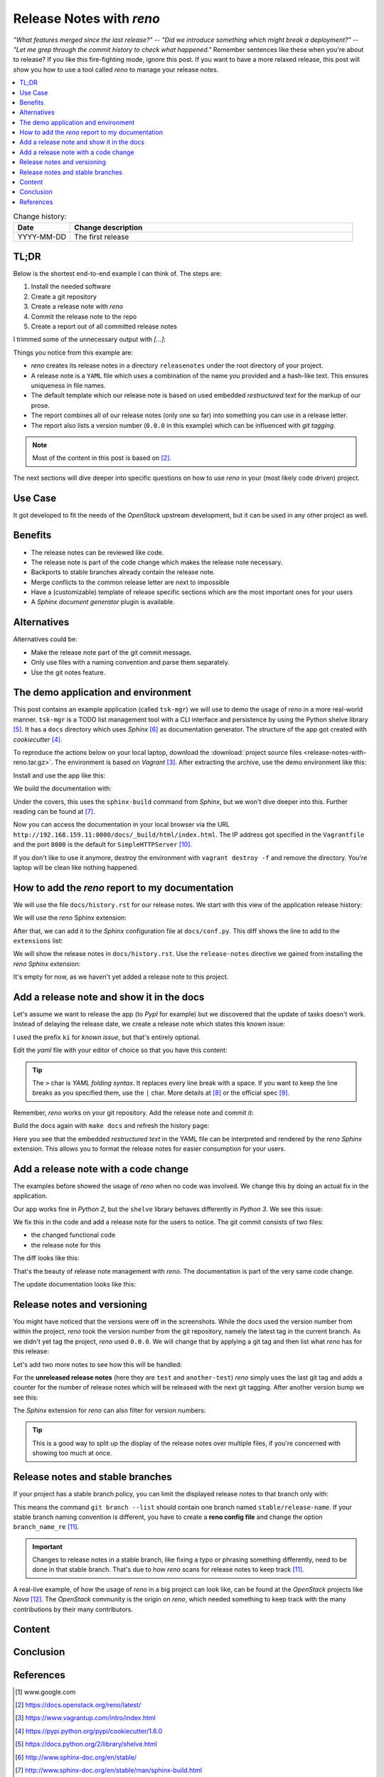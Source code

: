 

.. post::
   :tags: release-management
   :title: Release Notes with reno


=========================
Release Notes with *reno*
=========================

*"What features merged since the last release?"* --
*"Did we introduce something which might break a deployment?"* --
*"Let me grep through the commit history to check what happened."*
Remember sentences like these when you're about to release? If you
like this fire-fighting mode, ignore this post. If you want to have a
more relaxed release, this post will show you how to use a tool called
*reno* to manage your release notes.



.. contents::
    :local:
    :backlinks: top

.. todo:: date

.. list-table:: Change history:
   :widths: 1 5
   :header-rows: 1

   * - Date
     - Change description
   * - YYYY-MM-DD
     - The first release



TL;DR
=====

Below is the shortest end-to-end example I can think of. The steps are:

#. Install the needed software
#. Create a git repository
#. Create a release note with *reno*
#. Commit the release note to the repo
#. Create a report out of all committed release notes

I trimmed some of the unnecessary output with *[...]*:

.. code-block:: bash
   :linenos:
   :emphasize-lines: 0

    $ apt-get install -y git                     # reno operates on git repos
    $ git init                                   # initialize a git repo
    $ git config user.name "John Doe"            # configure git repo (1/2)
    $ git config user.email "jd@example.com"     # configure git repo (2/2)
    $ apt-get install -y python-pip              # we will install reno with pip
    $ pip install reno                           # install reno from PyPi
    $ reno new my-first-release-note             # create a release note
    Created new notes file in releasenotes/notes/my-first-release-note-21b284249cec129c.yaml
    $ git add -A                                 # Add the release note to the repo
    $ git commit -m "Add my first release note"  # commit the release note
    $
    $ reno list                                  # list the release notes
    scanning ./releasenotes/notes (branch=*current* earliest_version=None)
    including entire branch history
    21b284249cec129c: adding releasenotes/notes/my-first-release-note-21b284249cec129c.yaml from 0.0.0
    0.0.0
        releasenotes/notes/my-first-release-note-21b284249cec129c.yaml (01a57fb590b9145fbc6bd24bb924c8f62396bf22)
    $
    $ reno report                                # create a report
    scanning ./releasenotes/notes (branch=*current* earliest_version=None)
    including entire branch history
    21b284249cec129c: adding releasenotes/notes/my-first-release-note-21b284249cec129c.yaml from 0.0.0
    =============
    Release Notes
    =============

    0.0.0
    =====

    Prelude
    -------

    .. releasenotes/notes/my-first-release-note-[...]

    Replace this text with content [...]

    New Features
    ------------

    .. releasenotes/notes/my-first-release-note-[...]

    - List new features here, or remove this section. [...]


    Known Issues
    ------------

    .. releasenotes/notes/my-first-release-note-[...]

    - List known issues here, or remove this section. [...]


    Upgrade Notes
    -------------

    .. releasenotes/notes/my-first-release-note-[...]

    - List upgrade notes here, or remove this section. [...]


    Deprecation Notes
    -----------------

    .. releasenotes/notes/my-first-release-note-[...]

    - List deprecations notes here, or remove this section. [...]


    Critical Issues
    ---------------

    .. releasenotes/notes/my-first-release-note-[...]

    - Add critical notes here, or remove this section. [...]


    Security Issues
    ---------------

    .. releasenotes/notes/my-first-release-note-[...]

    - Add security notes here, or remove this section. [...]


    Bug Fixes
    ---------

    .. releasenotes/notes/my-first-release-note-[...]

    - Add normal bug fixes here, or remove this section. [...]


    Other Notes
    -----------

    .. releasenotes/notes/my-first-release-note-[...]

    - Add other notes here, or remove this section. [...]


Things you notice from this example are:

* *reno* creates its release notes in a directory ``releasenotes`` under
  the root directory of your project.
* A release note is a ``YAML`` file which uses a combination of the
  name you provided and a hash-like text. This ensures uniqueness in
  file names.
* The default template which our release note is based on used
  embedded *restructured text* for the markup of our prose.
* The report combines all of our release notes (only one so far) into
  something you can use in a release letter.
* The report also lists a version number (``0.0.0`` in this example)
  which can be influenced with *git tagging*.

.. note::
   Most of the content in this post is based on [#reno]_.

The next sections will dive deeper into specific questions on how to
use *reno* in your (most likely code driven) project.



Use Case
========

It got developed to fit the needs
of the *OpenStack* upstream development, but it can be used in any other
project as well.

.. todo:: describe the use case here



Benefits
========

* The release notes can be reviewed like code.
* The release note is part of the code change which makes the release note
  necessary.
* Backports to stable branches already contain the release note.
* Merge conflicts to the common release letter are next to impossible
* Have a (customizable) template of release specific sections which are
  the most important ones for your users
* A *Sphinx document generator* plugin is available.



Alternatives
============

Alternatives could be:

* Make the release note part of the git commit message.
* Only use files with a naming convention and parse them separately.
* Use the git notes feature.



The demo application and environment
====================================

This post contains an example application (called ``tsk-mgr``) we
will use to demo the usage of *reno* in a more real-world
manner. ``tsk-mgr`` is a TODO list management tool with a CLI interface and
persistence by using the Python shelve library [#shelve]_. It
has a ``docs`` directory which uses *Sphinx* [#sphinx]_ as documentation
generator. The structure of the app got created with *cookiecutter* [#cookie]_.

To reproduce the actions below on your local laptop, download the
:download:`project source files <release-notes-with-reno.tar.gz>`.
The environment is based on *Vagrant* [#vagrant]_. After extracting
the archive, use the demo environment like this:

.. code-block:: bash
   :linenos:
   :emphasize-lines: 0

   [markus@local]$ vagrant up
   [markus@local]$ vagrant ssh
   vagrant@reno:~$ sudo su -
   root@reno:~# cd /applications/tsk_mgr/
   root@reno:/applications/tsk_mgr# 2>/dev/null 1>&2 python -m SimpleHTTPServer &

Install and use the app like this:

.. code-block:: bash
   :linenos:
   :emphasize-lines: 0

   $ python setup.py develop   # install the app in development mode
   $ [...]
   $
   $ tskmgr --help             # call the app
   Demo Tasks Mgmt.

   Usage:
     tskmgr create <title>
     tskmgr list
     tskmgr update <id> <attr=value>...
     tskmgr (-h | --help)
     tskmgr --version

   Options:
     -h --help     Show this screen.
     --version     Show version.
   $
   $ tskmgr create "Write a post about reno"
   created: 5e16bde4-b1f6-4c9b-a090-cec9573c0a89 | Write a post about reno
   $
   $ tskmgr list
   Current tasks:
   * Write a post about reno

We build the documentation with:

.. code-block:: bash
   :linenos:
   :emphasize-lines: 0

   $ make docs       # alternatively: cd docs && make html

Under the covers, this uses the ``sphinx-build`` command from *Sphinx*,
but we won't dive deeper into this. Further reading can be found at
[#sphinxb]_.

Now you can access the documentation in your local browser via the
URL ``http://192.168.159.11:8000/docs/_build/html/index.html``. The
IP address got specified in the ``Vagrantfile`` and the port ``8000``
is the default for ``SimpleHTTPServer`` [#simplehttp]_.

If you don't like to use it anymore, destroy the environment with
``vagrant destroy -f`` and remove the directory. You're laptop will
be clean like nothing happened.



How to add the *reno* report to my documentation
================================================

We will use the file ``docs/history.rst`` for our release notes. We start
with this view of the application release history:

.. image:: images/sphinx_history_000_vwZSWlz.png
   :height: 300px
   :alt: Example app's documentation with Sphinx: Starting point

We will use the *reno* Sphinx extension:

.. code-block:: bash
   :linenos:
   :emphasize-lines: 0

    $ pip install 'reno[sphinx]'

After that, we can add it to the *Sphinx* configuration file at
``docs/conf.py``. This diff shows the line to add to the ``extensions``
list:

.. code-block:: diff
   :linenos:
   :emphasize-lines: 0

   diff --git a/docs/conf.py b/docs/conf.py
   index c6d3e26..031653c 100755
   --- a/docs/conf.py
   +++ b/docs/conf.py
   @@ -45,6 +45,7 @@ import tsk_mgr
    extensions = [
        'sphinx.ext.autodoc',
        'sphinx.ext.viewcode',
   +    'reno.sphinxext',
        ]

    # Add any paths that contain templates here, relative to this directory.

We will show the release notes in ``docs/history.rst``. Use the
``release-notes`` directive we gained from installing the *reno* *Sphinx*
extension:

.. code-block:: rst
   :linenos:
   :emphasize-lines: 0

   .. release-notes:: Release Notes


.. image:: images/sphinx_history_reno_px2JD7k.png
   :height: 300px
   :alt: Example app's documentation with Sphinx: Using *reno*

It's empty for now, as we haven't yet added a release note to this
project.



Add a release note and show it in the docs
==========================================

Let's assume we want to release the app (to *PypI* for example)
but we discovered that the update of tasks doesn't work. Instead of
delaying the release date, we create a release note which states this
known issue:

.. code-block:: bash
   :linenos:
   :emphasize-lines: 0

   $ reno new ki-update-not-working
   Created new notes file in releasenotes/notes/ki-update-not-working-8f89e1c561bc7c91.yaml

I used the prefix ``ki`` for *known issue*, but that's entirely optional.

Edit the *yaml* file with your editor of choice so that you have this
content:

.. code-block:: yaml
   :linenos:
   :emphasize-lines: 0

   ---
   issues:
     - >
       The update procedure doesn't work at the moment. This means that the
       command ``tsk-mgr.py update`` throws an error.

.. tip::

   The ``>`` char is *YAML folding syntax*. It replaces every line break
   with a space. If you want to keep the line breaks as you specified them,
   use the ``|`` char. More details at [#yamlsyn]_ or the official
   spec [#yamlspec]_.

Remember, *reno* works on your git repository. Add the release note
and commit it:

.. code-block:: bash
   :linenos:
   :emphasize-lines: 0

   $ git add -A
   $ git commit -m "Add known issue about update"

Build the docs again with ``make docs`` and refresh the history page:

.. image:: images/sphinx_reno_first_note_k6gtr5g.png
   :height: 300px
   :alt: First *reno* release note in our application docs.

Here you see that the embedded *restructured text* in the YAML file
can be interpreted and rendered by the *reno* *Sphinx* extension. This allows
you to format the release notes for easier consumption for your users.


Add a release note with a code change
=====================================

The examples before showed the usage of *reno* when no code was involved.
We change this by doing an actual fix in the application.

Our app works fine in *Python 2*, but the ``shelve`` library behaves
differently in *Python 3*. We see this issue:

.. code-block:: bash
   :linenos:
   :emphasize-lines: 0

   $ python -V
   Python 3.5.2
   $
   $ tskmgr list
   Traceback (most recent call last):
   [...]
   dbm.error: db type could not be determined

We fix this in the code and add a release note for the users to notice.
The git commit consists of two files:

* the changed functional code
* the release note for this

The diff looks like this:

.. code-block:: diff
   :linenos:
   :emphasize-lines: 0

   diff --git a/releasenotes/notes/bf-list-in-py3-a2ea5423b9d538f0.yaml b/releasenotes/notes/bf-list-in-py3-a2ea5423b9d538f0.yaml
   new file mode 100644
   index 0000000..8bf1bf5
   --- /dev/null
   +++ b/releasenotes/notes/bf-list-in-py3-a2ea5423b9d538f0.yaml
   @@ -0,0 +1,5 @@
   +---
   +fixes:
   +  - >
   +    The command ``tskmgr list`` didn't work on Python3. This is fixed now.
   +
   diff --git a/tsk_mgr/tsk_mgr.py b/tsk_mgr/tsk_mgr.py
   index 037840a..0f4bfa3 100755
   --- a/tsk_mgr/tsk_mgr.py
   +++ b/tsk_mgr/tsk_mgr.py
   @@ -121,7 +121,7 @@ class Persistence(object):

        def list_tasks(self):
            db = shelve.open(Persistence.FILE_NAME, writeback=True)
   -        tasks = db.values()
   +        tasks = [t for t in db.values()]
            db.close()
            return tasks


That's the beauty of release note management with *reno*. The documentation
is part of the very same code change.

The update documentation looks like this:

.. image:: images/sphinx_reno_more_notes_DPPWC3y.png
   :height: 300px
   :alt: More *reno* release notes in our application docs.


Release notes and versioning
============================

You might have noticed that the versions were off in the screenshots.
While the docs used the version number from within the project,
*reno* took the version number from the git repository, namely the
latest tag in the current branch. As we didn't yet tag the project,
*reno* used ``0.0.0``. We will change that by applying a git tag
and then list what *reno* has for this release:

.. code-block:: bash
   :linenos:
   :emphasize-lines: 0

   $ git tag 0.1.0
   $ reno list --version 0.1.0
   scanning ./releasenotes/notes (branch=*current* earliest_version=None)
   including entire branch history
   [...]
   0.1.0
       releasenotes/notes/bf-list-in-py3-[...]
       releasenotes/notes/ki-update-not-working-[...]

Let's add two more notes to see how this will be handled:

.. code-block:: bash
   :linenos:
   :emphasize-lines: 8

   $ reno new test
   $ reno new another-test
   $ git add -A
   $ git commit -m "even more release notes"
   $ reno list
   scanning ./releasenotes/notes (branch=*current* earliest_version=None)
   [...]
   0.1.0-2
       releasenotes/notes/another-test-[...]
       releasenotes/notes/test-[...]
   0.1.0
       releasenotes/notes/bf-list-in-py3-[...]
       releasenotes/notes/ki-update-now-working-[...]

For the **unreleased release notes** (here they are ``test`` and
``another-test``) *reno* simply uses the last git tag and adds a
counter for the number of release notes which will be released with
the next git tagging. After another version bump we see this:

.. code-block:: bash
   :linenos:
   :emphasize-lines: 5

   $ git tag 0.2.0
   $ reno list
   scanning ./releasenotes/notes (branch=*current* earliest_version=None)
   [...]
   0.2.0
       releasenotes/notes/another-test-[...]
       releasenotes/notes/test-[...]
   0.1.0
       releasenotes/notes/bf-list-in-py3-[...]
       releasenotes/notes/ki-update-now-working-[...]


The *Sphinx* extension for *reno* can also filter for version numbers:

.. code-block:: rst
   :linenos:
   :emphasize-lines: 0

   ====================
   Release Notes: 0.1.0
   ====================

   .. release-notes:: 0.1.0 Release Notes
      :version: 0.1.0

.. tip::

   This is a good way to split up the display of the release notes
   over multiple files, if you're concerned with showing too much
   at once.


Release notes and stable branches
=================================

If your project has a stable branch policy, you can limit the displayed
release notes to that branch only with:

.. code-block:: rst
   :linenos:
   :emphasize-lines: 0

   =============================
   Release Notes: <release-name>
   =============================

   .. release-notes::
      :branch: stable/release-name

This means the command ``git branch --list`` should contain one branch named
``stable/release-name``. If your stable branch naming convention is
different, you have to create a **reno config file** and change the
option ``branch_name_re`` [#renousage]_.


.. important::

   Changes to release notes in a stable branch, like fixing a typo or
   phrasing something differently, need to be done in that stable branch.
   That's due to how *reno* scans for release notes to keep track
   [#renousage]_.

A real-live example, of how the usage of *reno* in a big project can
look like, can be found at the *OpenStack* projects like *Nova* [#nova]_.
The *OpenStack* community is the origin on *reno*, which needed something
to keep track with the many contributions by their many contributors.

Content
=======

.. todo:: add stuff here

Conclusion
==========

.. todo:: explain more here and reference to it [1]_

References
==========

.. [1] www.google.com

.. [#reno] https://docs.openstack.org/reno/latest/

.. [#vagrant] https://www.vagrantup.com/intro/index.html

.. [#cookie] https://pypi.python.org/pypi/cookiecutter/1.6.0

.. [#shelve] https://docs.python.org/2/library/shelve.html

.. [#sphinx] http://www.sphinx-doc.org/en/stable/

.. [#sphinxb] http://www.sphinx-doc.org/en/stable/man/sphinx-build.html

.. [#yamlsyn] http://yaml-multiline.info/

.. [#yamlspec] http://www.yaml.org/spec/1.2/spec.html#id2796251

.. [#simplehttp] https://docs.python.org/2.7/library/simplehttpserver.html

.. [#renousage] https://docs.openstack.org/reno/latest/user/usage.html

.. [#nova] https://docs.openstack.org/releasenotes/nova/unreleased.html
